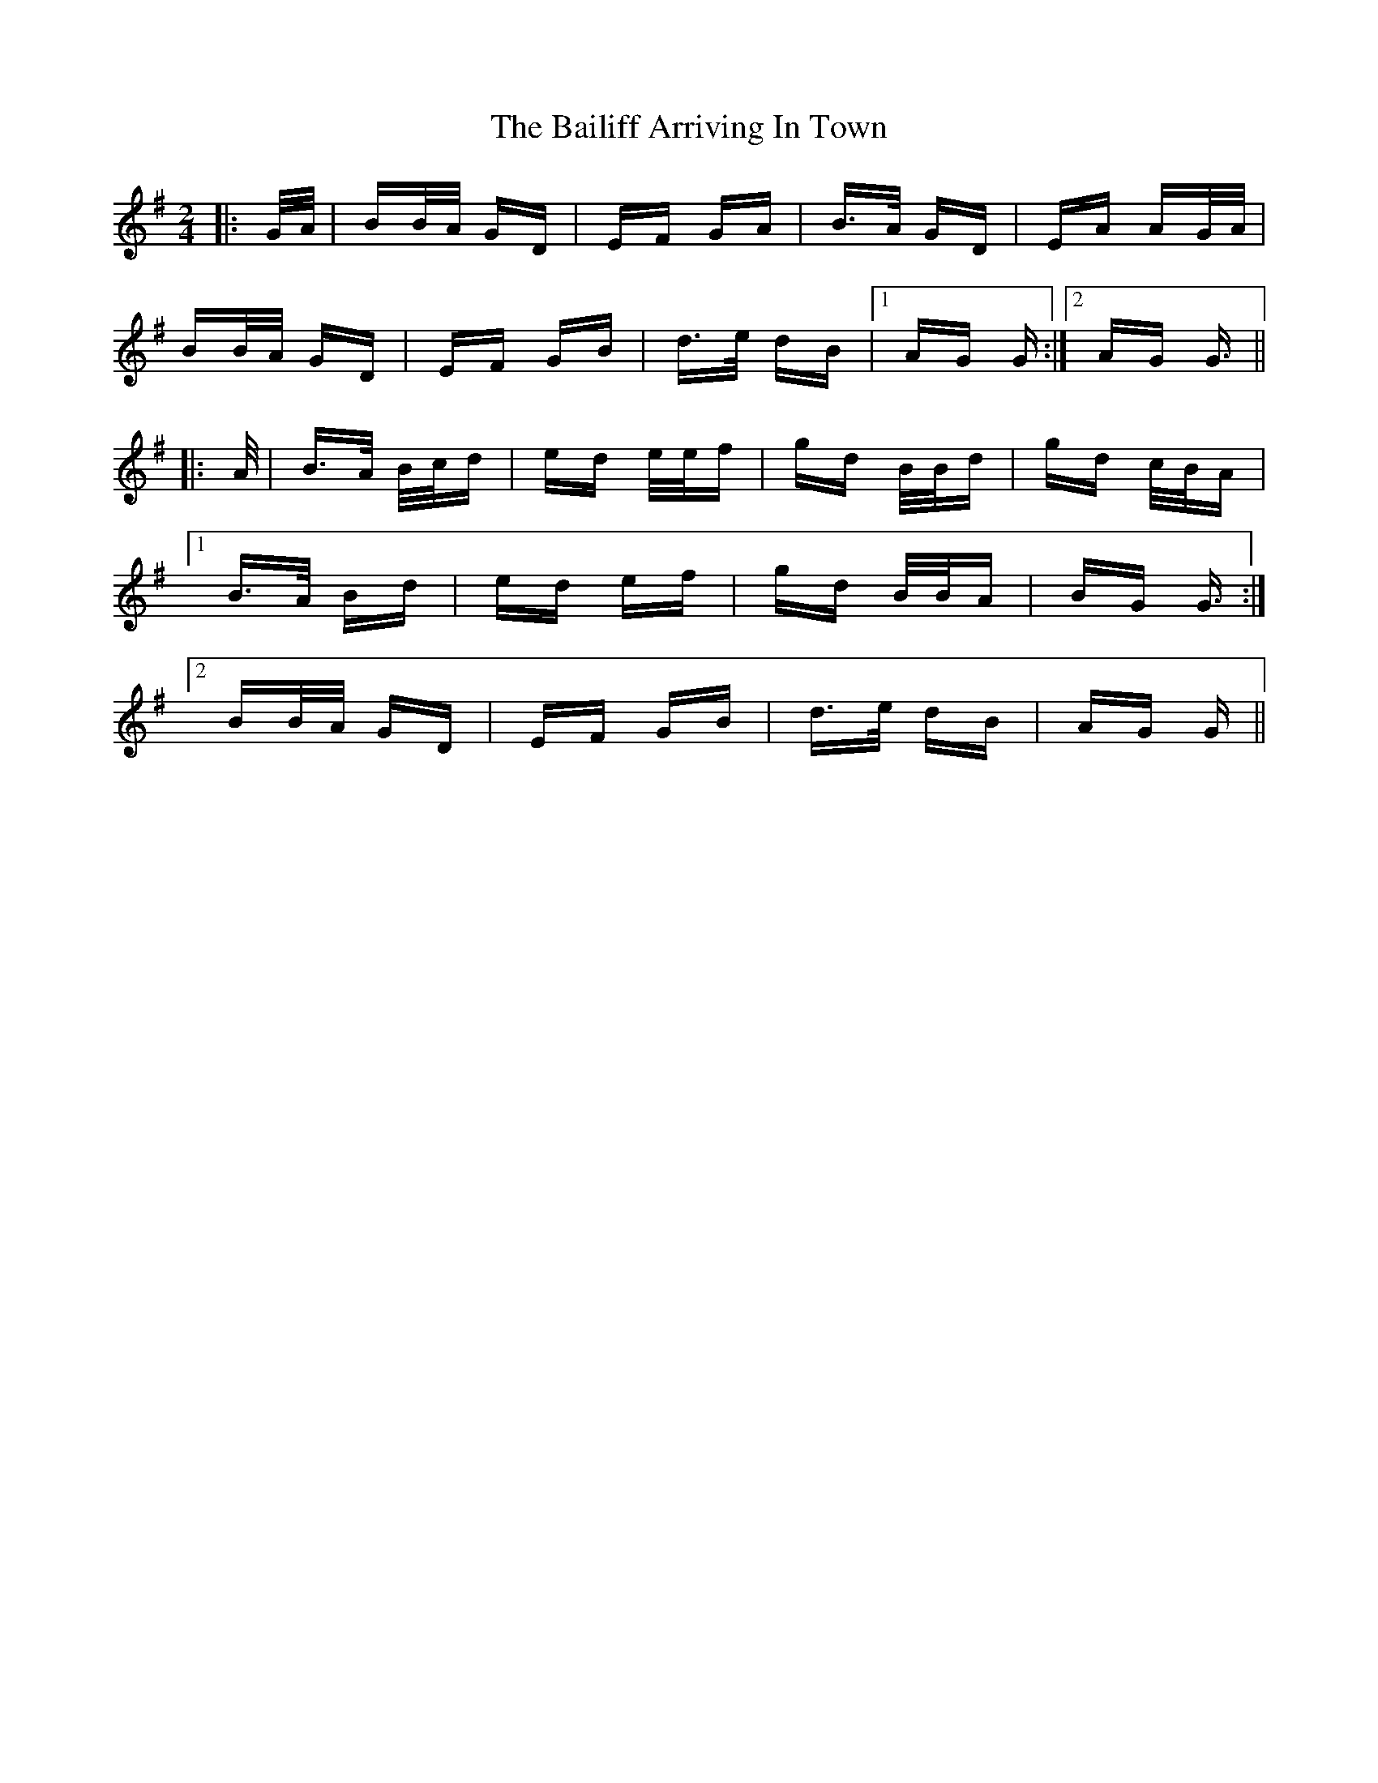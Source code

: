 X: 2362
T: Bailiff Arriving In Town, The
R: polka
M: 2/4
K: Gmajor
|:G/A/|BB/A/ GD|EF GA|B>A GD|EA AG/A/|
BB/A/ GD|EF GB|d>e dB|1 AG G:|2 AG G3/2||
|:A/|B>A B/c/d|ed e/e/f|gd B/B/d|gd c/B/A|
[1 B>A Bd|ed ef|gd B/B/A|BG G3/2:|
[2 BB/A/ GD|EF GB|d>e dB|AG G||

